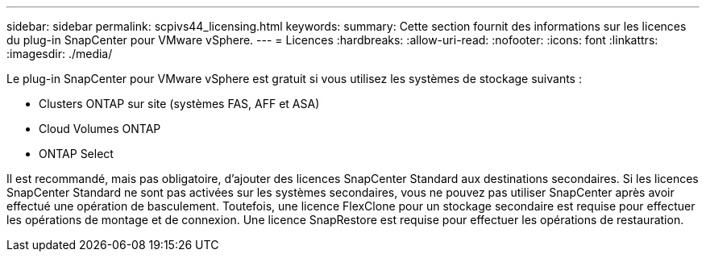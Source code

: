 ---
sidebar: sidebar 
permalink: scpivs44_licensing.html 
keywords:  
summary: Cette section fournit des informations sur les licences du plug-in SnapCenter pour VMware vSphere. 
---
= Licences
:hardbreaks:
:allow-uri-read: 
:nofooter: 
:icons: font
:linkattrs: 
:imagesdir: ./media/


[role="lead"]
Le plug-in SnapCenter pour VMware vSphere est gratuit si vous utilisez les systèmes de stockage suivants :

* Clusters ONTAP sur site (systèmes FAS, AFF et ASA)
* Cloud Volumes ONTAP
* ONTAP Select


Il est recommandé, mais pas obligatoire, d'ajouter des licences SnapCenter Standard aux destinations secondaires. Si les licences SnapCenter Standard ne sont pas activées sur les systèmes secondaires, vous ne pouvez pas utiliser SnapCenter après avoir effectué une opération de basculement. Toutefois, une licence FlexClone pour un stockage secondaire est requise pour effectuer les opérations de montage et de connexion. Une licence SnapRestore est requise pour effectuer les opérations de restauration.
